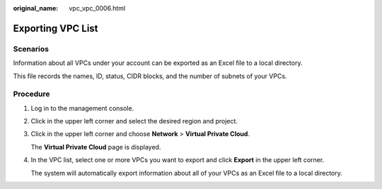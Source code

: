 :original_name: vpc_vpc_0006.html

.. _vpc_vpc_0006:

Exporting VPC List
==================

Scenarios
---------

Information about all VPCs under your account can be exported as an Excel file to a local directory.

This file records the names, ID, status, CIDR blocks, and the number of subnets of your VPCs.

Procedure
---------

#. Log in to the management console.

#. Click |image1| in the upper left corner and select the desired region and project.

#. Click |image2| in the upper left corner and choose **Network** > **Virtual Private Cloud**.

   The **Virtual Private Cloud** page is displayed.

#. In the VPC list, select one or more VPCs you want to export and click **Export** in the upper left corner.

   The system will automatically export information about all of your VPCs as an Excel file to a local directory.

.. |image1| image:: /_static/images/en-us_image_0000001818982734.png
.. |image2| image:: /_static/images/en-us_image_0000001818823378.png
